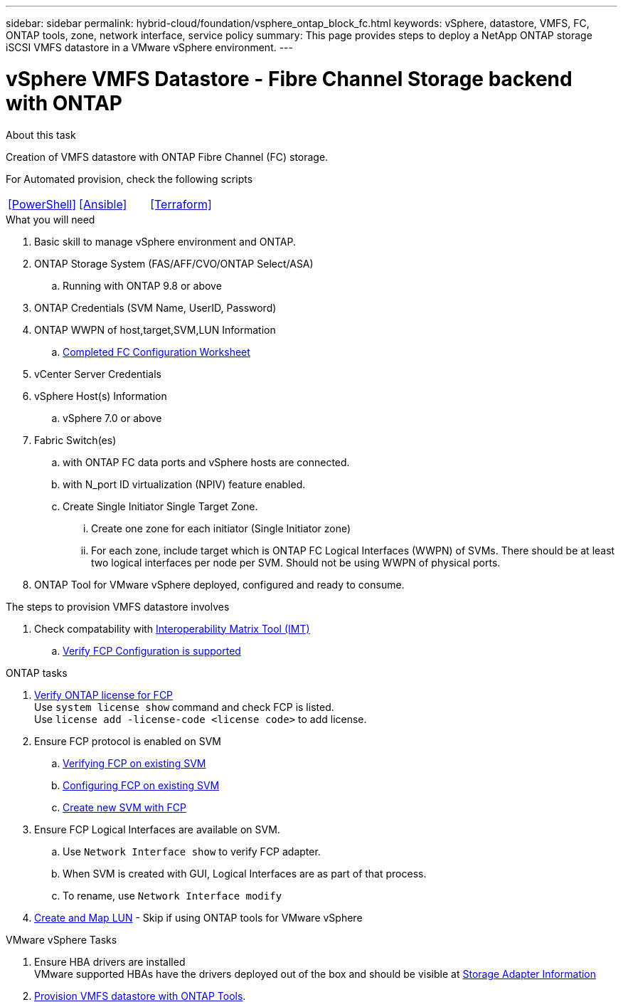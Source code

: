 ---
sidebar: sidebar
permalink: hybrid-cloud/foundation/vsphere_ontap_block_fc.html
keywords: vSphere, datastore, VMFS, FC, ONTAP tools, zone, network interface, service policy
summary: This page provides steps to deploy a NetApp ONTAP storage iSCSI VMFS datastore in a VMware vSphere environment.
---

= vSphere VMFS Datastore - Fibre Channel Storage backend with ONTAP
:hardbreaks:
:nofooter:
:icons: font
:linkattrs:
:imagesdir: ./../../media/
:author: Suresh Thoppay, TME - Hybrid Cloud Solutions
:ontap_version: ONTAP 9.8 or above
:vsphere_version: vSphere 7.0 or above

.About this task
Creation of VMFS datastore with ONTAP Fibre Channel (FC) storage. 

For Automated provision, check the following scripts
|===
|<<PowerShell>>|<<Ansible>>|<<Terraform>>
|===


.What you will need

. Basic skill to manage vSphere environment and ONTAP.
. ONTAP Storage System (FAS/AFF/CVO/ONTAP Select/ASA)
.. Running with {ontap_version}
. ONTAP Credentials (SVM Name, UserID, Password)
. ONTAP WWPN of host,target,SVM,LUN Information
.. link:++https://docs.netapp.com/ontap-9/topic/com.netapp.doc.exp-fc-esx-cpg/GUID-429C4DDD-5EC0-4DBD-8EA8-76082AB7ADEC.html++[Completed FC Configuration Worksheet]
. vCenter Server Credentials
. vSphere Host(s) Information
.. {vsphere_version}
. Fabric Switch(es)
.. with ONTAP FC data ports and vSphere hosts are connected.
.. with N_port ID virtualization (NPIV) feature enabled.
.. Create Single Initiator Single Target Zone.
... Create one zone for each initiator (Single Initiator zone) 
... For each zone, include target which is ONTAP FC Logical Interfaces (WWPN) of SVMs. There should be at least two logical interfaces per node per SVM. Should not be using WWPN of physical ports.
. ONTAP Tool for VMware vSphere deployed, configured and ready to consume.

.The steps to provision VMFS datastore involves
. Check compatability with https://mysupport.netapp.com/matrix[Interoperability Matrix Tool (IMT)]
.. link:++https://docs.netapp.com/ontap-9/topic/com.netapp.doc.exp-fc-esx-cpg/GUID-7D444A0D-02CE-4A21-8017-CB1DC99EFD9A.html++[Verify FCP Configuration is supported]

[sidebar]

.ONTAP tasks
****
. link:++https://docs.netapp.com/ontap-9/topic/com.netapp.doc.dot-cm-cmpr-980/system__license__show.html++[Verify ONTAP license for FCP]
Use `system license show` command and check FCP is listed.
Use `license add -license-code <license code>` to add license.
+
////
. Identify the physical fcp ports
Use `Network fcp adapter show` to check adapters are listed.
Use `Node run local sysconfig -v` to verify devices connected to current storage node.
Check `System node hardware unified-connect show`. May need to change the type to initiator.
////
+

. Ensure FCP protocol is enabled on SVM
.. link:++https://docs.netapp.com/ontap-9/topic/com.netapp.doc.exp-fc-esx-cpg/GUID-1C31DF2B-8453-4ED0-952A-DF68C3D8B76F.html++[Verifying FCP on existing SVM]
.. link:++https://docs.netapp.com/ontap-9/topic/com.netapp.doc.exp-fc-esx-cpg/GUID-D322649F-0334-4AD7-9700-2A4494544CB9.html++[Configuring FCP on existing SVM]
.. link:++https://docs.netapp.com/ontap-9/topic/com.netapp.doc.exp-fc-esx-cpg/GUID-0FCB46AA-DA18-417B-A9EF-B6A665DB77FC.html++[Create new SVM with FCP]
. Ensure FCP Logical Interfaces are available on SVM.
.. Use `Network Interface show` to verify FCP adapter.
.. When SVM is created with GUI, Logical Interfaces are as part of that process.
.. To rename, use `Network Interface modify`
. link:++https://docs.netapp.com/ontap-9/topic/com.netapp.doc.dot-cm-sanag/GUID-D4DAC7DB-A6B0-4696-B972-7327EE99FD72.html++[Create and Map LUN] - Skip if using ONTAP tools for VMware vSphere
****

.VMware vSphere Tasks
****
. Ensure HBA drivers are installed
VMware supported HBAs have the drivers deployed out of the box and should be visible at link:++https://docs.vmware.com/en/VMware-vSphere/7.0/com.vmware.vsphere.storage.doc/GUID-ED20B7BE-0D1C-4BF7-85C9-631D45D96FEC.html++[Storage Adapter Information]

. link:++https://docs.netapp.com/vapp-98/topic/com.netapp.doc.vsc-iag/GUID-D7CAD8AF-E722-40C2-A4CB-5B4089A14B00.html++[Provision VMFS datastore with ONTAP Tools].
****



